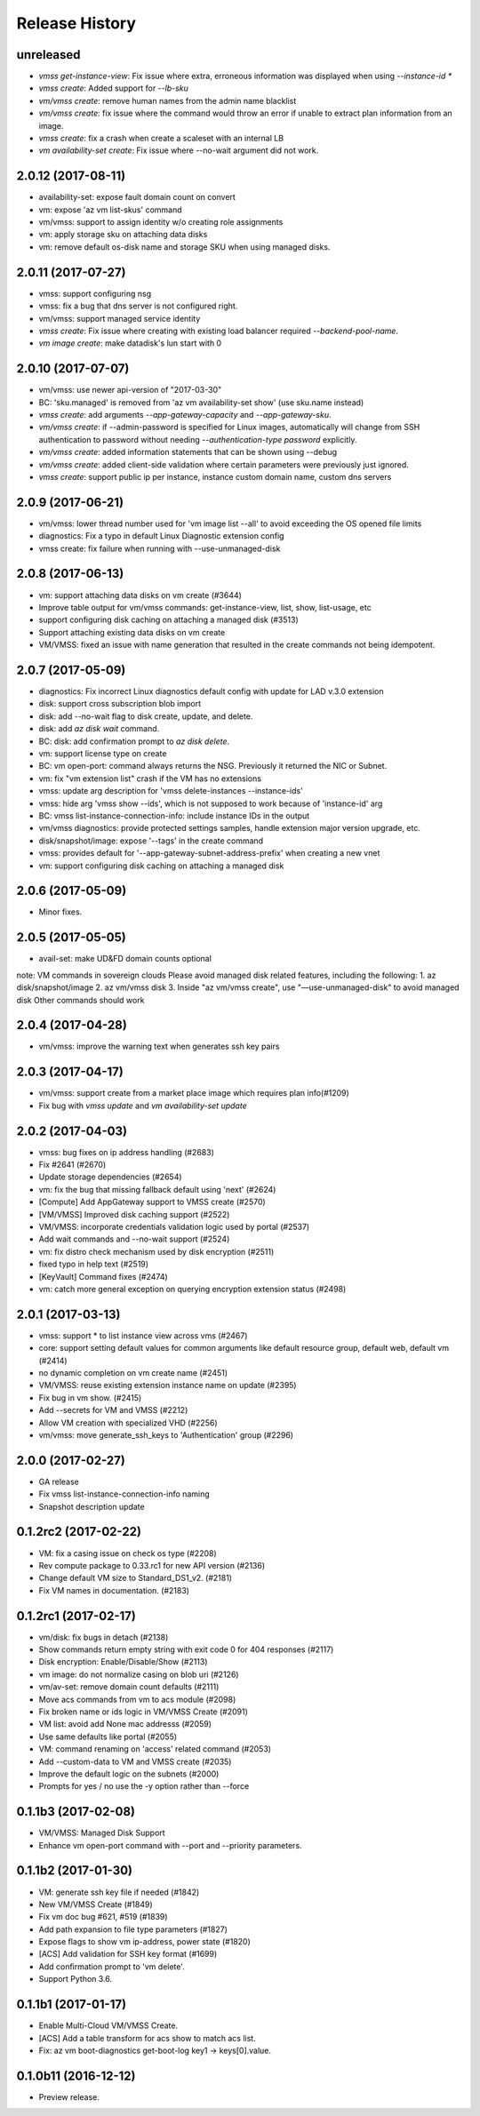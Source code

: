 .. :changelog:

Release History
===============
unreleased
+++++++++++++++++++
* `vmss get-instance-view`: Fix issue where extra, erroneous information was displayed when using `--instance-id *`
* `vmss create`: Added support for `--lb-sku`
* `vm/vmss create`: remove human names from the admin name blacklist
* `vm/vmss create`: fix issue where the command would throw an error if unable to extract plan information from an image. 
* `vmss create`: fix a crash when create a scaleset with an internal LB
* `vm availability-set create`: Fix issue where --no-wait argument did not work.

2.0.12 (2017-08-11)
+++++++++++++++++++
* availability-set: expose fault domain count on convert
* vm: expose 'az vm list-skus' command
* vm/vmss: support to assign identity w/o creating role assignments
* vm: apply storage sku on attaching data disks
* vm: remove default os-disk name and storage SKU when using managed disks.

2.0.11 (2017-07-27)
+++++++++++++++++++
* vmss: support configuring nsg
* vmss: fix a bug that dns server is not configured right.
* vm/vmss: support managed service identity
* `vmss create`: Fix issue where creating with existing load balancer required `--backend-pool-name`.
* `vm image create`: make datadisk's lun start with 0

2.0.10 (2017-07-07)
+++++++++++++++++++
* vm/vmss: use newer api-version of "2017-03-30"
* BC: 'sku.managed' is removed from 'az vm availability-set show' (use sku.name instead)
* `vmss create`: add arguments `--app-gateway-capacity` and `--app-gateway-sku`.
* `vm/vmss create`: if --admin-password is specified for Linux images, automatically will change from SSH authentication
  to password without needing `--authentication-type password` explicitly.
* `vm/vmss create`: added information statements that can be shown using --debug
* `vm/vmss create`: added client-side validation where certain parameters were previously just ignored.
* `vmss create`: support public ip per instance, instance custom domain name, custom dns servers


2.0.9 (2017-06-21)
++++++++++++++++++
* vm/vmss: lower thread number used for 'vm image list --all' to avoid exceeding the OS opened file limits  
* diagnostics: Fix a typo in default Linux Diagnostic extension config
* vmss create: fix failure when running with --use-unmanaged-disk

2.0.8 (2017-06-13)
++++++++++++++++++
* vm: support attaching data disks on vm create (#3644)
* Improve table output for vm/vmss commands: get-instance-view, list, show, list-usage, etc
* support configuring disk caching on attaching a managed disk (#3513)
* Support attaching existing data disks on vm create
* VM/VMSS: fixed an issue with name generation that resulted in the create commands not being idempotent.

2.0.7 (2017-05-09)
++++++++++++++++++
* diagnostics: Fix incorrect Linux diagnostics default config with update for LAD v.3.0 extension
* disk: support cross subscription blob import
* disk: add --no-wait flag to disk create, update, and delete.
* disk: add `az disk wait` command.
* BC: disk: add confirmation prompt to `az disk delete`.
* vm: support license type on create
* BC: vm open-port: command always returns the NSG. Previously it returned the NIC or Subnet.
* vm: fix "vm extension list" crash if the VM has no extensions
* vmss: update arg description for 'vmss delete-instances --instance-ids'
* vmss: hide arg 'vmss show --ids', which is not supposed to work because of 'instance-id' arg
* BC: vmss list-instance-connection-info: include instance IDs in the output
* vm/vmss diagnostics: provide protected settings samples, handle extension major version upgrade, etc.
* disk/snapshot/image: expose '--tags' in the create command
* vmss: provides default for '--app-gateway-subnet-address-prefix' when creating a new vnet
* vm: support configuring disk caching on attaching a managed disk

2.0.6 (2017-05-09)
++++++++++++++++++
* Minor fixes.

2.0.5 (2017-05-05)
++++++++++++++++++
* avail-set: make UD&FD domain counts optional

note: VM commands in sovereign clouds
Please avoid managed disk related features, including the following:
1.       az disk/snapshot/image
2.       az vm/vmss disk
3.       Inside "az vm/vmss create", use "—use-unmanaged-disk" to avoid managed disk
Other commands should work

2.0.4 (2017-04-28)
++++++++++++++++++
* vm/vmss: improve the warning text when generates ssh key pairs

2.0.3 (2017-04-17)
++++++++++++++++++
* vm/vmss: support create from a market place image which requires plan info(#1209)
* Fix bug with `vmss update` and `vm availability-set update`

2.0.2 (2017-04-03)
++++++++++++++++++

* vmss: bug fixes on ip address handling (#2683)
* Fix #2641 (#2670)
* Update storage dependencies (#2654)
* vm: fix the bug that missing fallback default using 'next' (#2624)
* [Compute] Add AppGateway support to VMSS create (#2570)
* [VM/VMSS] Improved disk caching support (#2522)
* VM/VMSS: incorporate credentials validation logic used by portal (#2537)
* Add wait commands and --no-wait support (#2524)
* vm: fix distro check mechanism used by disk encryption (#2511)
* fixed typo in help text (#2519)
* [KeyVault] Command fixes (#2474)
* vm: catch more general exception on querying encryption extension status (#2498)

2.0.1 (2017-03-13)
++++++++++++++++++

* vmss: support * to list instance view across vms (#2467)
* core: support setting default values for common arguments like default resource group, default web, default vm (#2414)
* no dynamic completion on vm create name (#2451)
* VM/VMSS: reuse existing extension instance name on update (#2395)
* Fix bug in vm show. (#2415)
* Add --secrets for VM and VMSS (#2212)
* Allow VM creation with specialized VHD (#2256)
* vm/vmss: move generate_ssh_keys to 'Authentication' group (#2296)

2.0.0 (2017-02-27)
++++++++++++++++++

* GA release
* Fix vmss list-instance-connection-info naming
* Snapshot description update

0.1.2rc2 (2017-02-22)
+++++++++++++++++++++

* VM: fix a casing issue on check os type (#2208)
* Rev compute package to 0.33.rc1 for new API version (#2136)
* Change default VM size to Standard_DS1_v2. (#2181)
* Fix VM names in documentation. (#2183)

0.1.2rc1 (2017-02-17)
+++++++++++++++++++++

* vm/disk: fix bugs in detach (#2138)
* Show commands return empty string with exit code 0 for 404 responses (#2117)
* Disk encryption: Enable/Disable/Show (#2113)
* vm image: do not normalize casing on blob uri (#2126)
* vm/av-set: remove domain count defaults (#2111)
* Move acs commands from vm to acs module (#2098)
* Fix broken name or ids logic in VM/VMSS Create (#2091)
* VM list: avoid add None mac addresss (#2059)
* Use same defaults like portal (#2055)
* VM: command renaming on 'access' related command (#2053)
* Add --custom-data to VM and VMSS create (#2035)
* Improve the default logic on the subnets (#2000)
* Prompts for yes / no use the -y option rather than --force

0.1.1b3 (2017-02-08)
+++++++++++++++++++++

* VM/VMSS: Managed Disk Support
* Enhance vm open-port command with --port and --priority parameters.

0.1.1b2 (2017-01-30)
+++++++++++++++++++++

* VM: generate ssh key file if needed (#1842)
* New VM/VMSS Create (#1849)
* Fix vm doc bug #621, #519 (#1839)
* Add path expansion to file type parameters (#1827)
* Expose flags to show vm ip-address, power state (#1820)
* [ACS] Add validation for SSH key format (#1699)
* Add confirmation prompt to 'vm delete'.
* Support Python 3.6.

0.1.1b1 (2017-01-17)
+++++++++++++++++++++

* Enable Multi-Cloud VM/VMSS Create.
* [ACS] Add a table transform for acs show to match acs list.
* Fix: az vm boot-diagnostics get-boot-log key1 -> keys[0].value.

0.1.0b11 (2016-12-12)
+++++++++++++++++++++

* Preview release.
